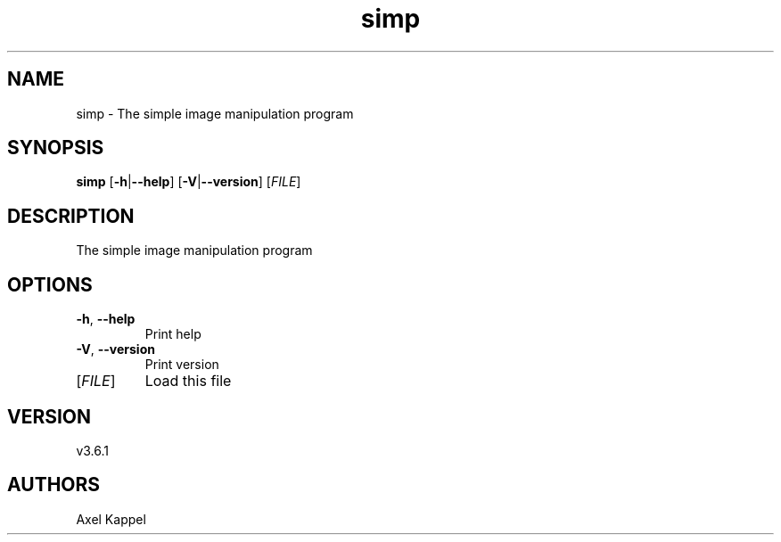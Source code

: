 .ie \n(.g .ds Aq \(aq
.el .ds Aq '
.TH simp 1  "simp 3.6.1" 
.SH NAME
simp \- The simple image manipulation program
.SH SYNOPSIS
\fBsimp\fR [\fB\-h\fR|\fB\-\-help\fR] [\fB\-V\fR|\fB\-\-version\fR] [\fIFILE\fR] 
.SH DESCRIPTION
The simple image manipulation program
.SH OPTIONS
.TP
\fB\-h\fR, \fB\-\-help\fR
Print help
.TP
\fB\-V\fR, \fB\-\-version\fR
Print version
.TP
[\fIFILE\fR]
Load this file
.SH VERSION
v3.6.1
.SH AUTHORS
Axel Kappel
